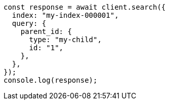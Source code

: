 // This file is autogenerated, DO NOT EDIT
// Use `node scripts/generate-docs-examples.js` to generate the docs examples

[source, js]
----
const response = await client.search({
  index: "my-index-000001",
  query: {
    parent_id: {
      type: "my-child",
      id: "1",
    },
  },
});
console.log(response);
----
